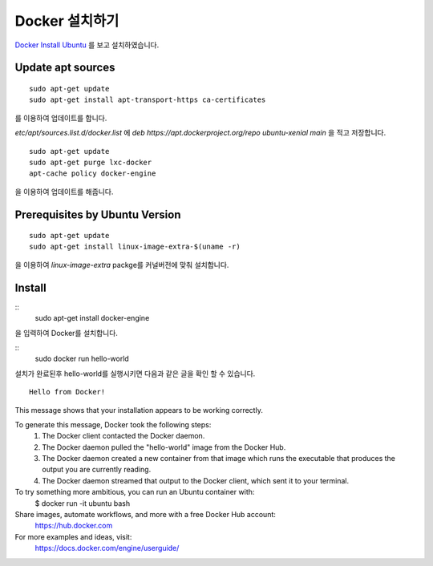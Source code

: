 Docker 설치하기
===============

.. note:
	Ubuntu 16.04 LTS를 설치후 진행하였습니다.

`Docker Install Ubuntu <https://docs.docker.com/engine/installation/linux/ubuntulinux/>`_ 를 보고 설치하였습니다.

Update apt sources
--------------------

::

	sudo apt-get update
	sudo apt-get install apt-transport-https ca-certificates

를 이용하여 업데이트를 합니다. 

`etc/apt/sources.list.d/docker.list` 에 `deb https://apt.dockerproject.org/repo ubuntu-xenial main` 을 적고 저장합니다.

::

	sudo apt-get update
	sudo apt-get purge lxc-docker
	apt-cache policy docker-engine

을 이용하여 업데이트를 해줍니다.

Prerequisites by Ubuntu Version
-----------------------------------

:: 

	sudo apt-get update
	sudo apt-get install linux-image-extra-$(uname -r)

을 이용하여 `linux-image-extra` packge를 커널버전에 맞춰 설치합니다.

Install
--------

::
	sudo apt-get install docker-engine

을 입력하여 Docker를 설치합니다.

::
	sudo docker run hello-world

설치가 완료된후 hello-world를 실행시키면 다음과 같은 글을 확인 할 수 있습니다. 

::

	Hello from Docker!
This message shows that your installation appears to be working correctly.

To generate this message, Docker took the following steps:
 1. The Docker client contacted the Docker daemon.
 2. The Docker daemon pulled the "hello-world" image from the Docker Hub.
 3. The Docker daemon created a new container from that image which runs the
    executable that produces the output you are currently reading.
 4. The Docker daemon streamed that output to the Docker client, which sent it
    to your terminal.

To try something more ambitious, you can run an Ubuntu container with:
 $ docker run -it ubuntu bash

Share images, automate workflows, and more with a free Docker Hub account:
 https://hub.docker.com

For more examples and ideas, visit:
 https://docs.docker.com/engine/userguide/
